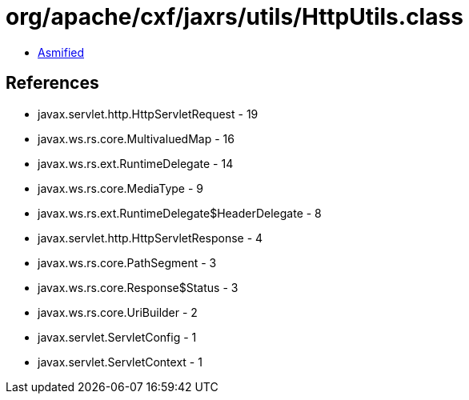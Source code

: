 = org/apache/cxf/jaxrs/utils/HttpUtils.class

 - link:HttpUtils-asmified.java[Asmified]

== References

 - javax.servlet.http.HttpServletRequest - 19
 - javax.ws.rs.core.MultivaluedMap - 16
 - javax.ws.rs.ext.RuntimeDelegate - 14
 - javax.ws.rs.core.MediaType - 9
 - javax.ws.rs.ext.RuntimeDelegate$HeaderDelegate - 8
 - javax.servlet.http.HttpServletResponse - 4
 - javax.ws.rs.core.PathSegment - 3
 - javax.ws.rs.core.Response$Status - 3
 - javax.ws.rs.core.UriBuilder - 2
 - javax.servlet.ServletConfig - 1
 - javax.servlet.ServletContext - 1
